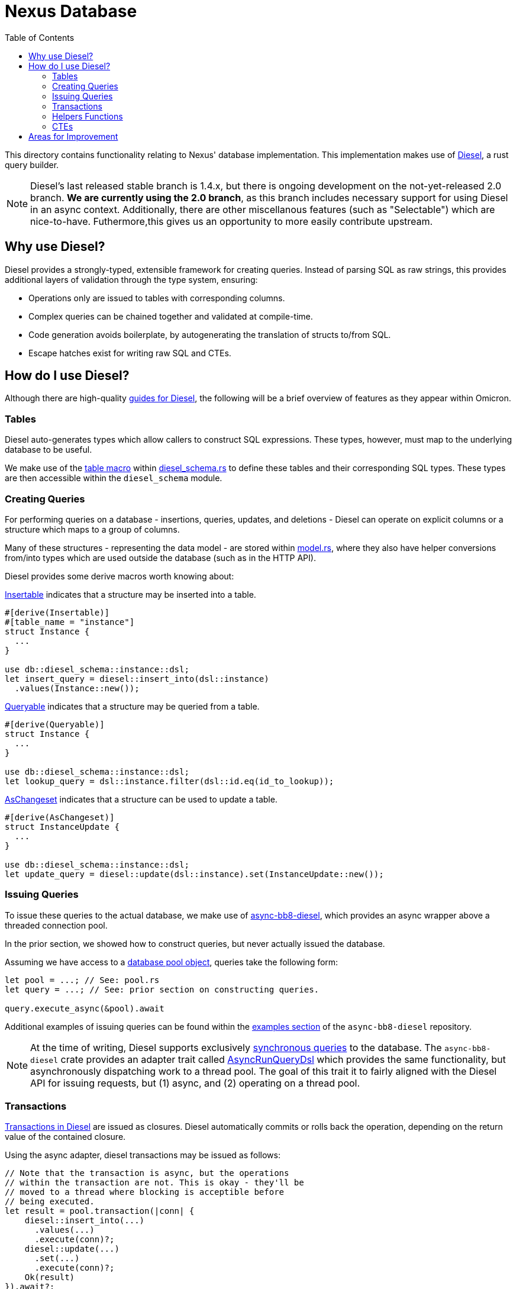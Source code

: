 :showtitle:
:toc: left
:icons: font

= Nexus Database

This directory contains functionality relating to Nexus' database
implementation. This implementation makes use of https://diesel.rs/[Diesel], a
rust query builder.

NOTE: Diesel's last released stable branch is 1.4.x, but there is ongoing
development on the not-yet-released 2.0 branch.  **We are currently using the
2.0 branch**, as this branch includes necessary support for using Diesel in an
async context.  Additionally, there are other miscellanous features (such as
"Selectable") which are nice-to-have. Futhermore,this gives us an opportunity
to more easily contribute upstream.

== Why use Diesel?

Diesel provides a strongly-typed, extensible framework for creating queries.
Instead of parsing SQL as raw strings, this provides additional layers of
validation through the type system, ensuring:

- Operations only are issued to tables with corresponding columns.
- Complex queries can be chained together and validated at compile-time.
- Code generation avoids boilerplate, by autogenerating the translation of
  structs to/from SQL.
- Escape hatches exist for writing raw SQL and CTEs.

== How do I use Diesel?

Although there are high-quality https://diesel.rs/guides/[guides for Diesel],
the following will be a brief overview of features as they appear within
Omicron.

=== Tables

Diesel auto-generates types which allow callers to construct SQL expressions.
These types, however, must map to the underlying database to be useful.

We make use of the https://docs.diesel.rs/master/diesel/macro.table.html[table macro]
within link:diesel_schema.rs[diesel_schema.rs] to define these tables and their
corresponding SQL types. These types are then accessible within the `diesel_schema`
module.

=== Creating Queries

For performing queries on a database - insertions, queries, updates, and
deletions - Diesel can operate on explicit columns or a structure which maps to
a group of columns.

Many of these structures - representing the data model - are stored within
link:model.rs[model.rs], where they also have helper conversions from/into types
which are used outside the database (such as in the HTTP API).

Diesel provides some derive macros worth knowing about:

https://docs.diesel.rs/master/diesel/prelude/derive.Insertable.html[Insertable] indicates
that a structure may be inserted into a table.
[source,rust]
----
#[derive(Insertable)]
#[table_name = "instance"]
struct Instance {
  ...
}

use db::diesel_schema::instance::dsl;
let insert_query = diesel::insert_into(dsl::instance)
  .values(Instance::new());
----

https://docs.diesel.rs/master/diesel/prelude/derive.Queryable.html[Queryable] indicates
that a structure may be queried from a table.
[source,rust]
----
#[derive(Queryable)]
struct Instance {
  ...
}

use db::diesel_schema::instance::dsl;
let lookup_query = dsl::instance.filter(dsl::id.eq(id_to_lookup));
----

https://docs.diesel.rs/master/diesel/prelude/derive.AsChangeset.html[AsChangeset] indicates
that a structure can be used to update a table.
[source,rust]
----
#[derive(AsChangeset)]
struct InstanceUpdate {
  ...
}

use db::diesel_schema::instance::dsl;
let update_query = diesel::update(dsl::instance).set(InstanceUpdate::new());
----

=== Issuing Queries

To issue these queries to the actual database, we make use of
https://github.com/oxidecomputer/async-bb8-diesel[async-bb8-diesel], which
provides an async wrapper above a threaded connection pool.

In the prior section, we showed how to construct queries, but never actually
issued the database.

Assuming we have access to a link:pool.rs[database pool object], queries take
the following form:

[source,rust]
----
let pool = ...; // See: pool.rs
let query = ...; // See: prior section on constructing queries.

query.execute_async(&pool).await
----

Additional examples of issuing queries can be found within the
https://github.com/oxidecomputer/async-bb8-diesel/blob/master/examples/usage.rs[examples section]
of the `async-bb8-diesel` repository.

NOTE: At the time of writing, Diesel supports exclusively
https://docs.diesel.rs/master/diesel/prelude/trait.RunQueryDsl.html[synchronous queries]
to the database. The `async-bb8-diesel` crate provides an adapter trait
called https://github.com/oxidecomputer/async-bb8-diesel/blob/0a6d535f8ac21b407879e6d7dc5214186a187e08/src/lib.rs#L232-L260[AsyncRunQueryDsl] which provides the same functionality, but asynchronously
dispatching work to a thread pool. The goal of this trait it to fairly aligned
with the Diesel API for issuing requests, but (1) async, and (2) operating
on a thread pool.

=== Transactions

https://docs.diesel.rs/master/diesel/connection/trait.Connection.html#method.transaction[Transactions in Diesel] are issued as closures. Diesel automatically commits or rolls back the operation,
depending on the return value of the contained closure.

Using the async adapter, diesel transactions may be issued as follows:

[source,rust]
----
// Note that the transaction is async, but the operations
// within the transaction are not. This is okay - they'll be
// moved to a thread where blocking is acceptible before
// being executed.
let result = pool.transaction(|conn| {
    diesel::insert_into(...)
      .values(...)
      .execute(conn)?;
    diesel::update(...)
      .set(...)
      .execute(conn)?;
    Ok(result)
}).await?;
----

=== Helpers Functions

As with any style of programming, when operations are repeated, it can be
useful to refactor them. As one example, we make use of link:pagination.rs[pagination]
while accessing the database.

As many of the Diesel structures are strongly typed - tables, columns, etc - the
magic sauce for making helper functions work correctly is *generics*. This typically
meanings using https://docs.diesel.rs/master/diesel/query_dsl/methods/index.html[trait bounds
indicating which methods should be accessible], and then performing regular Diesel operations.

=== CTEs

Diesel support for CTEs is still underway, though the entrypoints for injecting raw SQL
are either:
- https://docs.diesel.rs/master/diesel/fn.sql_query.html[sql_query]: An entrypoint for
a full SQL query, if you want mostly dodge Diesel's query builder, or...
- https://diesel.rs/guides/extending-diesel.html[Extending the DSL], which may involve
a custom implementation of https://docs.diesel.rs/master/diesel/query_builder/trait.QueryFragment.html[QueryFragment].

An link:update_and_check.rs[example CTE exists within Omicron], which extends the Diesel
DSL to issue a "select" and "update" query simultaneously, performing a conditional update
that allows callers to distinguish between "object found and updated", "object found and
NOT updated", and "object not found".

This is just one example of a CTE which extends diesel, but it fits in with the
typical Diesel pattern of "fully construct a query, then execute it".

[source,rust]
----
let updated = diesel::update(dsl::instance)
  .filter(dsl::time_deleted.is_null())
  .filter(dsl::id.eq(instance_id))
  .set(new_runtime)
  // New query method: blanket implemented as an extension for update queries.
  .check_if_exists(instance_id)
  // New execution method: only callable after "check_if_exists".
  .execute_and_check::<db::model::Instance>(pool)
  .await?;
----

== Areas for Improvement

- **Selectable for embedded structures**: Many of our database model structures -
which map to a SQL table - are "flattened" for usage in diesel. We
could potentially avoid this with "Selectable".
- **Native Async Support**: The `async-bb8-diesel` respository provides a mechanism for
offloading Diesel requests to a Tokio-controlled synchronous thread pool, but ideally
we'd use a native Diesel API that never requires blocking threads. This improvement
would require contribution to upstream Diesel.
